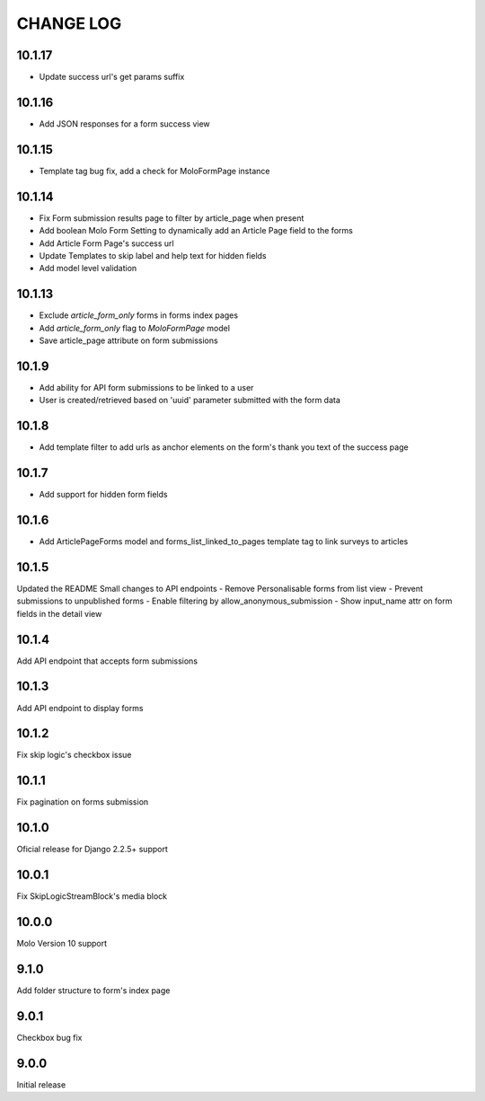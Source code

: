 CHANGE LOG
==========

10.1.17
-------
- Update success url's get params suffix

10.1.16
-------
- Add JSON responses for a form success view

10.1.15
-------
- Template tag bug fix, add a check for MoloFormPage instance

10.1.14
-------
- Fix Form submission results page to filter by article_page when present
- Add boolean Molo Form Setting to dynamically add an Article Page field to the forms
- Add Article Form Page's success url
- Update Templates to skip label and help text for hidden fields
- Add model level validation

10.1.13
-------
- Exclude `article_form_only` forms in forms index pages
- Add `article_form_only` flag to `MoloFormPage` model
- Save article_page attribute on form submissions

10.1.9
------
- Add ability for API form submissions to be linked to a user
- User is created/retrieved based on 'uuid' parameter submitted with the form data

10.1.8
------
- Add template filter to add urls as anchor elements on the form's thank you text of the success page

10.1.7
------
- Add support for hidden form fields

10.1.6
------
- Add ArticlePageForms model and forms_list_linked_to_pages template tag to link surveys to articles

10.1.5
------
Updated the README
Small changes to API endpoints
- Remove Personalisable forms from list view
- Prevent submissions to unpublished forms
- Enable filtering by allow_anonymous_submission
- Show input_name attr on form fields in the detail view

10.1.4
------
Add API endpoint that accepts form submissions

10.1.3
------
Add API endpoint to display forms

10.1.2
------
Fix skip logic's checkbox issue

10.1.1
------
Fix pagination on forms submission

10.1.0
------
Oficial release for Django 2.2.5+ support

10.0.1
------
Fix SkipLogicStreamBlock's media block

10.0.0
------
Molo Version 10 support

9.1.0
-----
Add folder structure to form's index page

9.0.1
-----
Checkbox bug fix

9.0.0
-----
Initial release
